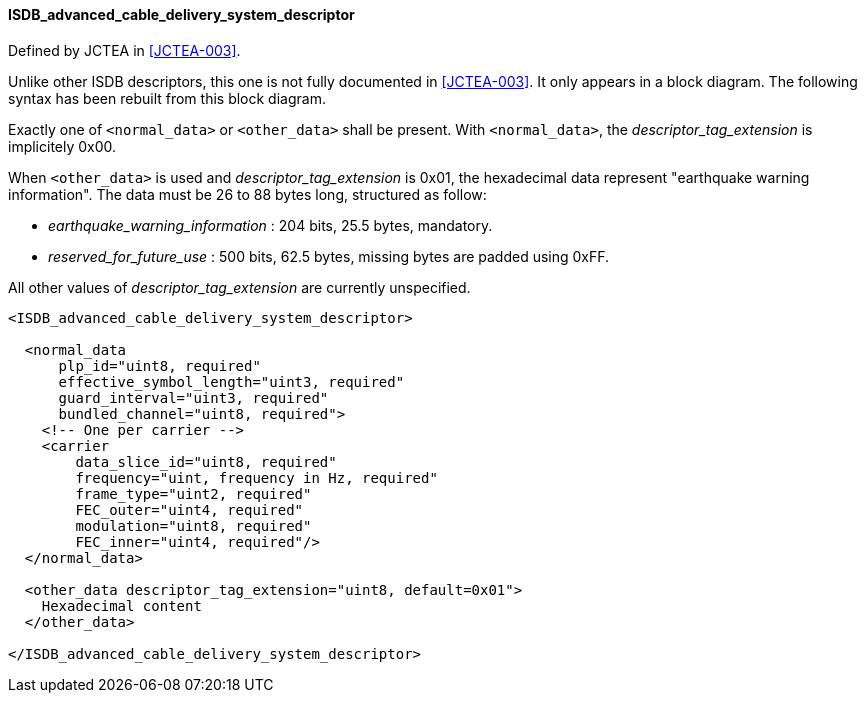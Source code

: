 ==== ISDB_advanced_cable_delivery_system_descriptor

Defined by JCTEA in <<JCTEA-003>>.

Unlike other ISDB descriptors, this one is not fully documented in <<JCTEA-003>>.
It only appears in a block diagram.
The following syntax has been rebuilt from this block diagram.

Exactly one of `<normal_data>` or `<other_data>` shall be present.
With `<normal_data>`, the _descriptor_tag_extension_ is implicitely 0x00.

When `<other_data>` is used and _descriptor_tag_extension_ is 0x01,
the hexadecimal data represent "earthquake warning information".
The data must be 26 to 88 bytes long, structured as follow:

[.compact-list]
* _earthquake_warning_information_ : 204 bits, 25.5 bytes, mandatory.
* _reserved_for_future_use_ : 500 bits, 62.5 bytes, missing bytes are padded using 0xFF.

All other values of _descriptor_tag_extension_ are currently unspecified.

[source,xml]
----
<ISDB_advanced_cable_delivery_system_descriptor>

  <normal_data
      plp_id="uint8, required"
      effective_symbol_length="uint3, required"
      guard_interval="uint3, required"
      bundled_channel="uint8, required">
    <!-- One per carrier -->
    <carrier
        data_slice_id="uint8, required"
        frequency="uint, frequency in Hz, required"
        frame_type="uint2, required"
        FEC_outer="uint4, required"
        modulation="uint8, required"
        FEC_inner="uint4, required"/>
  </normal_data>

  <other_data descriptor_tag_extension="uint8, default=0x01">
    Hexadecimal content
  </other_data>

</ISDB_advanced_cable_delivery_system_descriptor>
----
